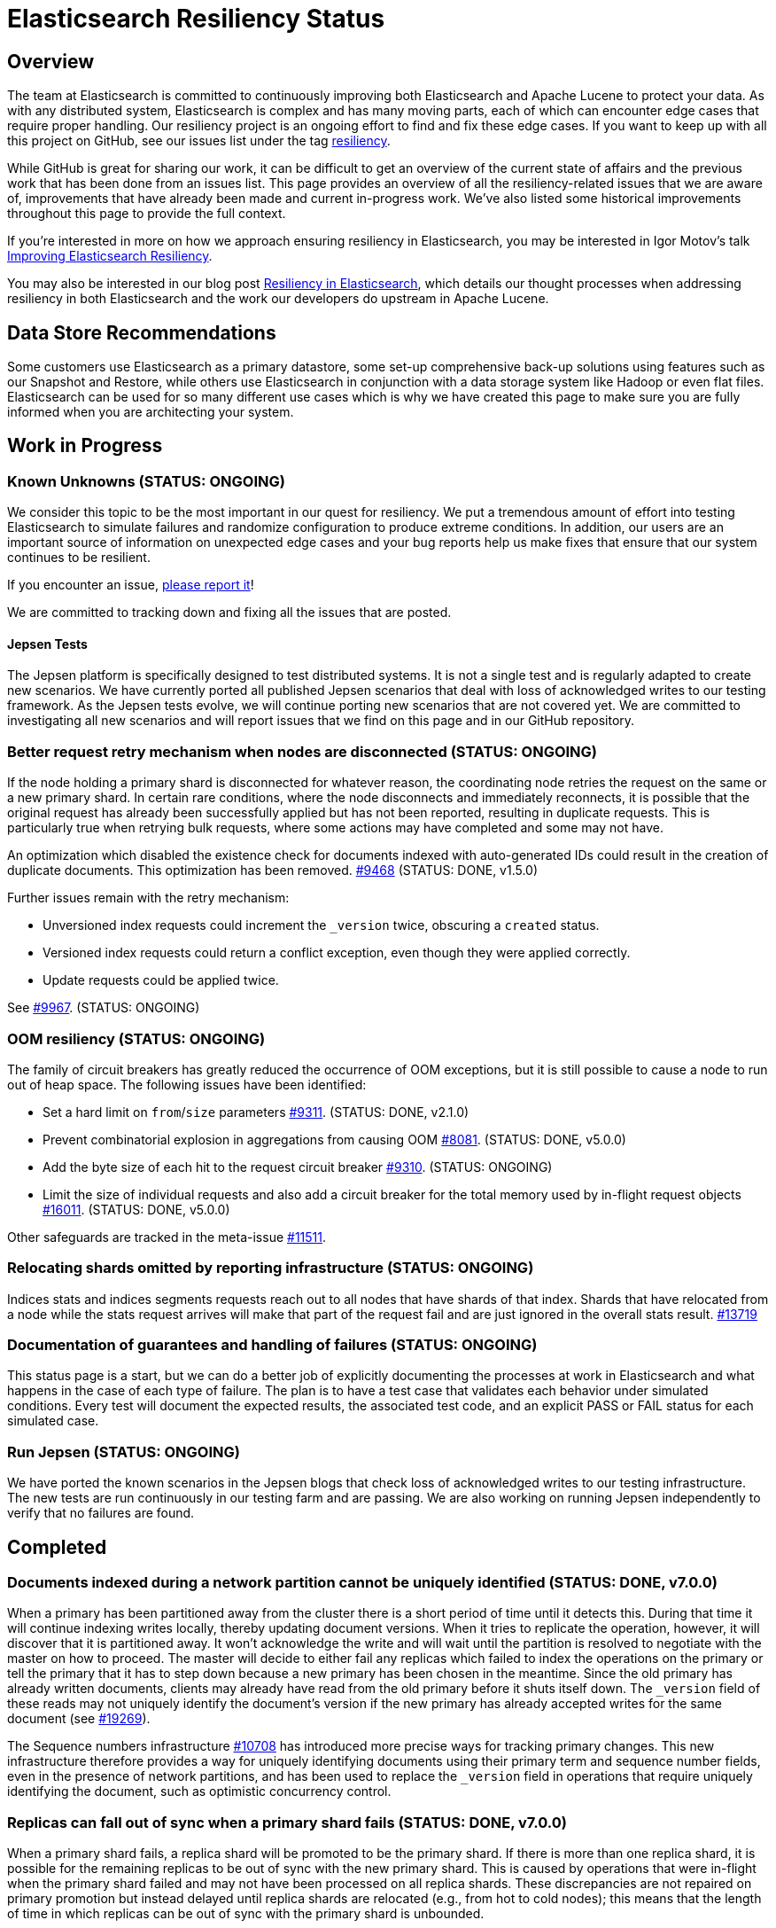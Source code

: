 = Elasticsearch Resiliency Status

:JIRA: https://issues.apache.org/jira/browse/LUCENE-
:GIT:  https://github.com/elastic/elasticsearch/issues/

== Overview

The team at Elasticsearch is committed to continuously improving both
Elasticsearch and Apache Lucene to protect your data.  As with any distributed
system, Elasticsearch is complex and has many moving parts, each of which can
encounter edge cases that require proper handling.  Our resiliency project is
an ongoing effort to find and fix these edge cases. If you want to keep up
with all this project on GitHub, see our issues list under the tag
https://github.com/elastic/elasticsearch/issues?q=label%3Aresiliency[resiliency].

While GitHub is great for sharing our work, it can be difficult to get an
overview of the current state of affairs and the previous work that has been
done from an issues list. This page provides an overview of all the
resiliency-related issues that we are aware of, improvements that have already
been made and current in-progress work. We’ve also listed some historical
improvements throughout this page to provide the full context.

If you’re interested in more on how we approach ensuring resiliency in
Elasticsearch, you may be interested in Igor Motov’s talk
http://www.elastic.co/videos/improving-elasticsearch-resiliency[Improving Elasticsearch Resiliency].

You may also be interested in our blog post
http://www.elastic.co/blog/resiliency-elasticsearch[Resiliency in Elasticsearch],
which details our thought processes when addressing resiliency in both
Elasticsearch and the work our developers do upstream in Apache Lucene.

== Data Store Recommendations

Some customers use Elasticsearch as a primary datastore, some set-up
comprehensive back-up solutions using features such as our Snapshot and
Restore, while others use Elasticsearch in conjunction with a data storage
system like Hadoop or even flat files. Elasticsearch can be used for so many
different use cases which is why we have created this page to make sure you
are fully informed when you are architecting your system.

== Work in Progress

[float]
=== Known Unknowns (STATUS: ONGOING)

We consider this topic to be the most important in our quest for
resiliency. We put a tremendous amount of effort into testing
Elasticsearch to simulate failures and randomize configuration to
produce extreme conditions. In addition, our users are an important
source of information on unexpected edge cases and your bug reports
help us make fixes that ensure that our system continues to be
resilient.

If you encounter an issue, https://github.com/elastic/elasticsearch/issues[please report it]!

We are committed to tracking down and fixing all the issues that are posted.

[float]
==== Jepsen Tests

The Jepsen platform is specifically designed to test distributed systems. It is not a single test and is regularly adapted
to create new scenarios. We have currently ported all published Jepsen scenarios that deal with loss of acknowledged writes to our testing
framework. As the Jepsen tests evolve, we will continue porting new scenarios that are not covered yet. We are committed to investigating
all new scenarios and will report issues that we find on this page and in our GitHub repository.

[float]
=== Better request retry mechanism when nodes are disconnected (STATUS: ONGOING)

If the node holding a primary shard is disconnected for whatever reason, the
coordinating node retries the request on the same or a new primary shard.  In
certain rare conditions, where the node disconnects and immediately
reconnects, it is possible that the original request has already been
successfully applied but has not been reported, resulting in duplicate
requests. This is particularly true when retrying bulk requests, where some
actions may  have completed and some may not have.

An optimization which disabled the existence check for documents indexed with
auto-generated IDs could result in the creation of duplicate documents. This
optimization has been removed. {GIT}9468[#9468] (STATUS: DONE, v1.5.0)

Further issues remain with the retry mechanism:

* Unversioned index requests could increment the `_version` twice,
  obscuring a `created` status.
* Versioned index requests could return a conflict exception, even
  though they were applied correctly.
* Update requests could be applied twice.

See {GIT}9967[#9967]. (STATUS: ONGOING)

[float]
=== OOM resiliency (STATUS: ONGOING)

The family of circuit breakers has greatly reduced the occurrence of OOM
exceptions, but it is still possible to cause a node to run out of heap
space.  The following issues have been identified:

* Set a hard limit on `from`/`size` parameters {GIT}9311[#9311]. (STATUS: DONE, v2.1.0)
* Prevent combinatorial explosion in aggregations from causing OOM {GIT}8081[#8081]. (STATUS: DONE, v5.0.0)
* Add the byte size of each hit to the request circuit breaker {GIT}9310[#9310]. (STATUS: ONGOING)
* Limit the size of individual requests and also add a circuit breaker for the total memory used by in-flight request objects {GIT}16011[#16011]. (STATUS: DONE, v5.0.0)

Other safeguards are tracked in the meta-issue {GIT}11511[#11511].

[float]
=== Relocating shards omitted by reporting infrastructure (STATUS: ONGOING)

Indices stats and indices segments requests reach out to all nodes that have shards of that index. Shards that have relocated from a node
while the stats request arrives will make that part of the request fail and are just ignored in the overall stats result. {GIT}13719[#13719]

[float]
=== Documentation of guarantees and handling of failures (STATUS: ONGOING)

This status page is a start, but we can do a better job of explicitly documenting the processes at work in Elasticsearch and what happens
in the case of each type of failure. The plan is to have a test case that validates each behavior under simulated conditions. Every test
 will document the expected results, the associated test code, and an explicit PASS or FAIL status for each simulated case.

[float]
=== Run Jepsen (STATUS: ONGOING)

We have ported the known scenarios in the Jepsen blogs that check loss of acknowledged writes to our testing infrastructure.
The new tests are run continuously in our testing farm and are passing. We are also working on running Jepsen independently to verify
that no failures are found.

== Completed

[float]
=== Documents indexed during a network partition cannot be uniquely identified (STATUS: DONE, v7.0.0)

When a primary has been partitioned away from the cluster there is a short
period of time until it detects this. During that time it will continue
indexing writes locally, thereby updating document versions. When it tries
to replicate the operation, however, it will discover that it is partitioned
away. It won't acknowledge the write and will wait until the partition is
resolved to negotiate with the master on how to proceed. The master will
decide to either fail any replicas which failed to index the operations on
the primary or tell the primary that it has to step down because a new primary
has been chosen in the meantime. Since the old primary has already written
documents, clients may already have read from the old primary before it shuts
itself down. The `_version` field of these reads may not uniquely identify the
document's version if the new primary has already accepted writes for the same
document (see {GIT}19269[#19269]).

The Sequence numbers infrastructure {GIT}10708[#10708] has introduced more
precise ways for tracking primary changes. This new infrastructure therefore
provides a way for uniquely identifying documents using their primary term
and sequence number fields, even in the presence of network partitions, and
has been used to replace the `_version` field in operations that require
uniquely identifying the document, such as optimistic concurrency control.

[float]
=== Replicas can fall out of sync when a primary shard fails (STATUS: DONE, v7.0.0)

When a primary shard fails, a replica shard will be promoted to be the primary
shard. If there is more than one replica shard, it is possible for the
remaining replicas to be out of sync with the new primary shard. This is caused
by operations that were in-flight when the primary shard failed and may not
have been processed on all replica shards. These discrepancies are not
repaired on primary promotion but instead delayed until replica shards are
relocated (e.g., from hot to cold nodes); this means that the length of time
in which replicas can be out of sync with the primary shard is unbounded.

Sequence numbers {GIT}10708[#10708] provide a mechanism for identifying
the discrepancies between shard copies at the document level, which allows
to efficiently sync up the remaining replicas with the newly-promoted primary
shard.

[float]
=== Repeated network partitions can cause cluster state updates to be lost (STATUS: DONE, v7.0.0)

During a networking partition, cluster state updates (like mapping changes or
shard assignments) are committed if a majority of the master-eligible nodes
received the update correctly. This means that the current master has access to
enough nodes in the cluster to continue to operate correctly. When the network
partition heals, the isolated nodes catch up with the current state and receive
the previously missed changes. However, if a second partition happens while the
cluster is still recovering from the previous one *and* the old master falls on
the minority side, it may be that a new master is elected which has not yet
catch up. If that happens, cluster state updates can be lost.

This problem is mostly fixed by {GIT}20384[#20384] (v5.0.0), which takes
committed cluster state updates into account during master election. This
considerably reduces the chance of this rare problem occurring but does not
fully mitigate it. If the second partition happens concurrently with a cluster
state update and blocks the cluster state commit message from reaching a
majority of nodes, it may be that the in flight update will be lost. If the
now-isolated master can still acknowledge the cluster state update to the client
this will amount to the loss of an acknowledged change.

Fixing this last scenario was one of the goals of {GIT}32006[#32006] and its
sub-issues. See particularly {GIT}32171[#32171] and
https://github.com/elastic/elasticsearch-formal-models/blob/master/ZenWithTerms/tla/ZenWithTerms.tla[the
TLA+ formal model] used to verify these changes.

[float]
=== Divergence between primary and replica shard copies when documents deleted (STATUS: DONE, V6.3.0)

Certain combinations of delays in performing activities related to the deletion
of a document could result in the operations on that document being interpreted
differently on different shard copies. This could lead to a divergence in the
number of documents held in each copy.

Deleting an unacknowledged document that was concurrently being inserted using
an auto-generated ID was erroneously sensitive to the order in which those
operations were processed on each shard copy. Thanks to the introduction of
sequence numbers ({GIT}10708[#10708]) it is now possible to detect these
out-of-order operations, and this issue was fixed in {GIT}28787[#28787].

Re-creating a document a specific interval after it was deleted could result in
that document's tombstone having being cleaned up on some, but not all, copies
when processing the indexing operation that re-creates it. This resulted in
varying behaviour across the shard copies. The problematic interval was set by
the `index.gc_deletes` setting, which is 60 seconds by default. Again, sequence
numbers ({GIT}10708[#10708]) gives us the machinery to detect these conflicting
activities, and this issue was fixed in {GIT}28790[#28790].

Under certain rare circumstances a replica might erroneously interpret a stale
tombstone for a document as fresh, resulting in a concurrent indexing operation
for that same document behaving differently on this replica than on the
primary. This is fixed in {GIT}29619[#29619]. Triggering this issue required
the following activities all to occur in a short time window, in a specific
order on the primary and a different specific order on the replica:

* a document is deleted twice
* another document is indexed with the same ID as this first document
* another document is indexed with a completely different, auto-generated, ID
* two refreshes

We found the first two of these issues by empirical testing, and then we built
https://github.com/elastic/elasticsearch-formal-models/blob/master/ReplicaEngine/tla/ReplicaEngine.tla[a
formal model of the replica's behaviour] using TLA+. Running the TLC model
checker on this model found all three issues. We then applied the proposed
fixes to the model and validated that the fixed design behaved as expected.

[float]
=== Port Jepsen tests dealing with loss of acknowledged writes to our testing framework (STATUS: DONE, V5.0.0)

We have increased our test coverage to include scenarios tested by Jepsen that demonstrate loss of acknowledged writes, as described in
the Elasticsearch related blogs. We make heavy use of randomization to expand on the scenarios that can be tested and to introduce
new error conditions.
You can follow the work on the master branch of the
https://github.com/elastic/elasticsearch/blob/master/core/src/test/java/org/elasticsearch/discovery/DiscoveryWithServiceDisruptionsIT.java[`DiscoveryWithServiceDisruptionsIT` class],
where the `testAckedIndexing` test was specifically added to check that we don't lose acknowledged writes in various failure scenarios.


[float]
=== Loss of documents during network partition (STATUS: DONE, v5.0.0)

If a network partition separates a node from the master, there is some window of time before the node detects it. The length of the window is dependent on the type of the partition. This window is extremely small if a socket is broken. More adversarial partitions, for example, silently dropping requests without breaking the socket can take longer (up to 3x30s using current defaults).

If the node hosts a primary shard at the moment of partition, and ends up being isolated from the cluster (which could have resulted in {GIT}2488[split-brain] before), some documents that are being indexed into the primary may be lost if they fail to reach one of the allocated replicas (due to the partition) and that replica is later promoted to primary by the master ({GIT}7572[#7572]).
To prevent this situation, the primary needs to wait for the master to acknowledge replica shard failures before acknowledging the write to the client. {GIT}14252[#14252]

[float]
=== Safe primary relocations (STATUS: DONE, v5.0.0)

When primary relocation completes, a cluster state is propagated that deactivates the old primary and marks the new primary as active. As
cluster state changes are not applied synchronously on all nodes, there can be a time interval where the relocation target has processed the
cluster state and believes to be the active primary and the relocation source has not yet processed the cluster state update and still
believes itself to be the active primary. This means that an index request that gets routed to the new primary does not get replicated to
the old primary (as it has been deactivated from point of view of the new primary). If a subsequent read request gets routed to the old
primary, it cannot see the indexed document. {GIT}15900[#15900]

In the reverse situation where a cluster state update that completes primary relocation is first applied on the relocation source and then
on the relocation target, each of the nodes believes the other to be the active primary. This leads to the issue of indexing requests
chasing the primary being quickly sent back and forth between the nodes, potentially making them both go OOM. {GIT}12573[#12573]

[float]
=== Do not allow stale shards to automatically be promoted to primary (STATUS: DONE, v5.0.0)

In some scenarios, after the loss of all valid copies, a stale replica shard can be automatically assigned as a primary, preferring old data
to no data at all ({GIT}14671[#14671]). This can lead to a loss of acknowledged writes if the valid copies are not lost but are rather
temporarily unavailable. Allocation IDs ({GIT}14739[#14739]) solve this issue by tracking non-stale shard copies in the cluster and using
this tracking information to allocate primary shards. When all shard copies are lost or only stale ones available, Elasticsearch will wait
for one of the good shard copies to reappear. In case where all good copies are lost, a manual override command can be used to allocate a
stale shard copy.

[float]
=== Make index creation resilient to index closing and full cluster crashes (STATUS: DONE, v5.0.0)

Recovering an index requires a quorum (with an exception for 2) of shard copies to be available to allocate a primary. This means that
a primary cannot be assigned if the cluster dies before enough shards have been allocated ({GIT}9126[#9126]). The same happens if an index
is closed before enough shard copies were started, making it impossible to reopen the index ({GIT}15281[#15281]).
Allocation IDs ({GIT}14739[#14739]) solve this issue by tracking allocated shard copies in the cluster. This makes it possible to safely
recover an index in the presence of a single shard copy. Allocation IDs can also distinguish the situation where an index has been created
but none of the shards have been started. If such an index was inadvertently closed before at least one shard could be started, a fresh
shard will be allocated upon reopening the index.


[float]
=== Use two phase commit for Cluster State publishing (STATUS: DONE, v5.0.0)

A master node in Elasticsearch continuously https://www.elastic.co/guide/en/elasticsearch/reference/current/cluster-fault-detection.html[monitors the cluster nodes]
and removes any node from the cluster that doesn't respond to its pings in a timely
fashion. If the master is left with too few nodes, it will step down and a new master election will start.

When a network partition causes a master node to lose many followers, there is a short window
in time until the node loss is detected and the master steps down. During that window, the
master may erroneously accept and acknowledge cluster state changes. To avoid this, we introduce
a new phase to cluster state publishing where the proposed cluster state is sent to all nodes
but is not yet committed. Only once enough nodes actively acknowledge
the change, it is committed and commit messages are sent to the nodes. See {GIT}13062[#13062].

[float]
=== Wait on incoming joins before electing local node as master (STATUS: DONE, v2.0.0)

During master election each node pings in order to discover other nodes and validate the liveness of existing
nodes. Based on this information the node either discovers an existing master or, if enough nodes are found a new master will be elected. Currently, the node that is
elected as master will update the cluster state to indicate the result of the election. Other nodes will submit
a join request to the newly elected master node. Instead of immediately processing the election result, the elected master
node should wait for the incoming joins from other nodes, thus validating that the result of the election is properly applied. As soon as enough
nodes have sent their joins request (based on the `minimum_master_nodes` settings) the cluster state is updated.
{GIT}12161[#12161]

[float]
=== Mapping changes should be applied synchronously (STATUS: DONE, v2.0.0)

When introducing new fields using dynamic mapping, it is possible that the same
field can be added to different shards with different data types.  Each shard
will operate with its local data type but, if the shard is relocated, the
data type from the cluster state will be applied to the new shard, which
can result in a corrupt shard.  To prevent this, new fields should not
be added to a shard's mapping until confirmed by the master.
{GIT}8688[#8688] (STATUS: DONE)

[float]
=== Add per-segment and per-commit ID to help replication (STATUS: DONE, v2.0.0)

{JIRA}5895[LUCENE-5895] adds a unique ID for each segment and each commit point. File-based replication (as performed by snapshot/restore) can use this ID to know whether the segment/commit on the source and destination machines are the same.  Fixed in Lucene 5.0.

[float]
=== Write index metadata on data nodes where shards allocated (STATUS: DONE, v2.0.0)

Today, index metadata is written only on nodes that are master-eligible, not on
data-only nodes.  This is not a problem when running with multiple master nodes,
as recommended, as the loss of all but one master node is still recoverable.
However, users running with a single master node are at risk of losing
their index metadata if the master fails.  Instead, this metadata should
also be written on any node where a shard is allocated. {GIT}8823[#8823], {GIT}9952[#9952]

[float]
=== Better file distribution with multiple data paths (STATUS: DONE, v2.0.0)

Today, a node configured with multiple data paths distributes writes across
all paths by writing one file to each path in turn.  This can mean that the
failure of a single disk corrupts many shards at once.  Instead, by allocating
an entire shard to a single data path, the extent of the damage can be limited
to just the shards on that disk. {GIT}9498[#9498]

[float]
=== Lucene checksums phase 3 (STATUS: DONE, v2.0.0)

Almost all files in Elasticsearch now have checksums which are validated before use.  A few changes remain:

* {GIT}7586[#7586] adds checksums for cluster and index state files. (STATUS: DONE, Fixed in v1.5.0)
* {GIT}9183[#9183] supports validating the checksums on all files when starting a node. (STATUS: DONE, Fixed in v2.0.0)
* {JIRA}5894[LUCENE-5894] lays the groundwork for extending more efficient checksum validation to all files during optimized bulk merges. (STATUS: DONE, Fixed in v2.0.0)
* {GIT}8403[#8403] to add validation of checksums on Lucene `segments_N` files. (STATUS: DONE, v2.0.0)

[float]
=== Report shard-level statuses on write operations (STATUS: DONE, v2.0.0)

Make write calls return the number of total/successful/missing shards in the same way that we do in search, which ensures transparency in the consistency of write operations. {GIT}7994[#7994]. (STATUS: DONE, v2.0.0)

[float]
=== Take filter cache key size into account (STATUS: DONE, v2.0.0)

Commonly used filters are cached in Elasticsearch. That cache is limited in size
(10% of node's memory by default) and is being evicted based on a least recently
used policy. The amount of memory used by the cache depends on two primary
components - the values it stores and the keys associated with them. Calculating
the memory footprint of the values is easy enough but the keys accounting is
trickier to achieve as they are, by default, raw Lucene objects. This is largely
not a problem as the keys are dominated by the values. However, recent
optimizations in Lucene have changed the balance causing the filter cache to
grow beyond it's size.

As a temporary solution, we introduced a minimum weight of 1k for each cache entry.
This puts an effective limit on the number of entries in the cache. See {GIT}8304[#8304] (STATUS: DONE, fixed in v1.4.0)

The issue has been completely solved by the move to Lucene's query cache. See {GIT}10897[#10897]

[float]
=== Ensure shard state ID is incremental (STATUS: DONE, v1.5.1)

It is possible in very extreme cases during a complicated full cluster restart,
that the current shard state ID can be reset or even go backwards.
Elasticsearch now ensures that the state ID always moves
forwards, and throws an exception when a legacy ID is higher than the
current ID.  See {GIT}10316[#10316] (STATUS: DONE, v1.5.1)

[float]
=== Verification of index UUIDs (STATUS: DONE, v1.5.0)

When deleting and recreating indices rapidly, it is possible that cluster state
updates can arrive out of sync and old states can be merged incorrectly.  Instead,
Elasticsearch now checks the index UUID to ensure that cluster state updates
refer to the same index version that is present on the local node.
See {GIT}9541[#9541] and {GIT}10200[#10200] (STATUS: DONE, Fixed in v1.5.0)

[float]
=== Disable recovery from known buggy versions (STATUS: DONE, v1.5.0)

Corruptions have been known to occur when doing a rolling restart from older, buggy versions.
Now, shards from versions before v1.4.0 are copied over in full and recovery from versions
before v1.3.2 are disabled entirely. See {GIT}9925[#9925] (STATUS: DONE, Fixed in v1.5.0)


[float]
=== Upgrade 3.x segments metadata on engine startup (STATUS: DONE, v1.5.0)

Upgrading the metadata of old 3.x segments on node upgrade can be error prone
and can result in corruption when merges are being run concurrently. Instead,
Elasticsearch will now upgrade the metadata of 3.x segments before the engine
starts.  See {GIT}9899[#9899] (STATUS; DONE, fixed in v1.5.0)

[float]
=== Prevent setting minimum_master_nodes to more than the current node count (STATUS: DONE, v1.5.0)

Setting `zen.discovery.minimum_master_nodes` to a value higher than the current node count
effectively leaves the cluster without a master and unable to process requests.  The only
way to fix this is to add more master-eligible nodes.  {GIT}8321[#8321] adds a mechanism
to validate settings before applying them, and {GIT}9051[#9051] extends this validation
support to settings applied during a cluster restore. (STATUS: DONE, Fixed in v1.5.0)

[float]
=== Simplify and harden shard recovery and allocation (STATUS: DONE, v1.5.0)

Randomized testing combined with chaotic failures has revealed corner cases
where the recovery and allocation of shards in a concurrent manner can result
in shard corruption.  There is an ongoing effort to reduce the complexity of
these operations in order to make them more deterministic.  These include:

* Introduce shard level locks to prevent concurrent shard modifications {GIT}8436[#8436]. (STATUS: DONE, Fixed in v1.5.0)
* Delete shard contents under a lock {GIT}9083[#9083]. (STATUS: DONE, Fixed in v1.5.0)
* Delete shard under a lock {GIT}8579[#8579]. (STATUS: DONE, Fixed in v1.5.0)
* Refactor RecoveryTarget state management {GIT}8092[#8092]. (STATUS: DONE, Fixed in v1.5.0)
* Cancelling a recovery may leave temporary files behind {GIT}7893[#7893]. (STATUS: DONE, Fixed in v1.5.0)
* Quick cluster state processing can result in both shard copies being deleted {GIT}9503[#9503]. (STATUS: DONE, Fixed in v1.5.0)
* Rapid creation and deletion of an index can cause reuse of old index metadata {GIT}9489[#9489]. (STATUS: DONE, Fixed in v1.5.0)
* Flush immediately after the last concurrent recovery finishes to clear out the translog before a new recovery starts {GIT}9439[#9439]. (STATUS: DONE, Fixed in v1.5.0)

[float]
=== Prevent use of known-bad Java versions (STATUS: DONE, v1.5.0)

Certain versions of the JVM are known to have bugs which can cause index corruption.  {GIT}7580[#7580] prevents Elasticsearch startup if known bad versions are in use.

[float]
=== Make recovery be more resilient to partial network partitions (STATUS: DONE, v1.5.0)

When a node is experience network issues, the master detects it and removes the node from the cluster. That causes all ongoing recoveries from and to that node to be stopped and a new location is found for the relevant shards. However, in the of case partial network partition, where there are connectivity issues between the source and target nodes of a recovery but not between those nodes and the current master things may go wrong. While the nodes successfully restore the connection, the on going recoveries may have encountered issues. In {GIT}8720[#8720], we added test simulations for these and solved several issues that were flagged by them.

[float]
=== Improving Zen Discovery (STATUS: DONE, v1.4.0.Beta1)

Recovery from failure is a complicated process, especially in an asynchronous distributed system like Elasticsearch. With several processes happening in parallel, it is important to ensure that recovery proceeds swiftly and safely. While fixing the {GIT}2488[split-brain issue] we have been hunting down corner cases that were not handled optimally, adding tests to demonstrate the issues, and working on fixes:

* Faster & better detection of master & node failures, including not trying to reconnect upon disconnect, fail on disconnect error on ping, verify cluster names in pings. Previously, Elasticsearch had to wait a bit for the node to complete the process required to join the cluster. Recent changes guarantee that a node has fully joined the cluster before we start the fault detection process. Therefore we can do an immediate check causing faster detection of errors and validation of cluster state after a minimum master node breach. {GIT}6706[#6706], {GIT}7399[#7399] (STATUS: DONE, v1.4.0.Beta1)
* Broaden Unicast pinging when master fails: When a node loses it’s current master it will start pinging to find a new one. Previously, when using unicast based pinging, the node would ping a set of predefined nodes asking them whether the master had really disappeared or whether there was a network hiccup. Now, we ping all nodes in the cluster to increase coverage. In the case that all unicast hosts are disconnected from the current master during a network failure, this improvement is essential to allow the cluster to reform once the partition is healed. {GIT}7336[#7336] (STATUS: DONE, v1.4.0.Beta1)
* After joining a cluster, validate that the join was successful and that the master has been set in the local cluster state. {GIT}6969[#6969]. (STATUS: DONE, v1.4.0.Beta1)
* Write additional tests that use the test infrastructure to verify proper behavior during network disconnections and garbage collections. {GIT}7082[#7082] (STATUS: DONE, v1.4.0.Beta1)

[float]
=== Lucene checksums phase 2 (STATUS:DONE, v1.4.0.Beta1)

When Lucene opens a segment for reading, it validates the checksum on the smaller segment files -- those which it reads entirely into memory -- but not the large files like term frequencies and positions, as this would be very expensive. During merges, term vectors and stored fields are validated, as long the segments being merged come from the same version of Lucene. Checksumming for term vectors and stored fields is important because merging consists of performing optimized byte copies. Term frequencies, term positions, payloads, doc values, and norms are currently not checked during merges, although Lucene provides the option to do so.  These files are less prone to silent corruption as they are actively decoded during merge, and so are more likely to throw exceptions if there is any corruption.

The following changes have been made:

* {GIT}7360[#7360] validates checksums on all segment files during merges. (STATUS: DONE, fixed in v1.4.0.Beta1)
* {JIRA}5842[LUCENE-5842] validates the structure of the checksum footer of the postings lists, doc values, stored fields and term vectors when opening a new segment, to ensure that these files have not been truncated. (STATUS: DONE, Fixed in Lucene 4.10 and v1.4.0.Beta1)
* {GIT}8407[#8407] validates Lucene checksums for legacy files. (STATUS: DONE; Fixed in v1.3.6)

[float]
=== Don't allow unsupported codecs (STATUS: DONE, v1.4.0.Beta1)

Lucene 4 added a number of alternative codecs for experimentation purposes, and Elasticsearch exposed the ability to change codecs.  Since then, Lucene has settled on the best choice of codec and provides backwards compatibility only for the default codec.  {GIT}7566[#7566] removes the ability to set alternate codecs.

[float]
=== Use checksums to identify entire segments (STATUS: DONE, v1.4.0.Beta1)

A hash collision makes it possible for two different files to have the same length and the same checksum. Instead, a segment's identity should rely on checksums from all of the files in a single segment, which greatly reduces the chance of a collision. This change has been merged ({GIT}7351[#7351]).

[float]
=== Fix ''Split Brain can occur even with minimum_master_nodes'' (STATUS: DONE, v1.4.0.Beta1)

Even when minimum master nodes is set, split brain can still occur under certain conditions, e.g. disconnection between master eligible nodes, which can lead to data loss. The scenario is described in detail in {GIT}2488[issue 2488]:

* Introduce a new testing infrastructure to simulate different types of node disconnections, including loss of network connection, lost messages, message delays, etc. See {GIT}5631[MockTransportService] support and {GIT}6505[service disruption] for more details. (STATUS: DONE, v1.4.0.Beta1).
* Added tests that simulated the bug described in issue 2488. You can take a look at the https://github.com/elastic/elasticsearch/commit/7bf3ffe73c44f1208d1f7a78b0629eb48836e726[original commit] of a reproduction on master. (STATUS: DONE, v1.2.0)
* The bug described in {GIT}2488[issue 2488] is caused by an issue in our zen discovery gossip protocol. This specific issue has been fixed, and work has been done to make the algorithm more resilient. (STATUS: DONE, v1.4.0.Beta1)

[float]
=== Translog Entry Checksum (STATUS: DONE, v1.4.0.Beta1)

Each translog entry in Elasticsearch should have its own checksum, and potentially additional information, so that we can properly detect corrupted translog entries and act accordingly. You can find more detail in issue {GIT}6554[#6554].

To start, we will begin by adding checksums to the translog to detect corrupt entries. Once this work has been completed, we will add translog entry markers so that corrupt entries can be skipped in the translog if/when desired.

[float]
=== Request-Level Memory Circuit Breaker (STATUS: DONE, v1.4.0.Beta1)

We are in the process of introducing multiple circuit breakers in Elasticsearch, which can “borrow” space from each other in the event that one runs out of memory. This architecture will allow limits for certain parts of memory, but still allow flexibility in the event that another reserve like field data is not being used. This change includes adding a breaker for the BigArrays internal object used for some aggregations. See issue {GIT}6739[#6739] for more details.

[float]
=== Doc Values (STATUS: DONE, v1.4.0.Beta1)

Fielddata is one of the largest consumers of heap memory, and thus one of the primary reasons for running out of memory and causing node instability. Elasticsearch has had the “doc values” option for a while, which allows you to build these structures at index time so that they live on disk instead of in memory. Up until recently, doc values were significantly slower than in-memory fielddata.

By benchmarking and profiling both Lucene and Elasticsearch, we identified the bottlenecks and have made a series of improvements to improve the performance of doc values. They are now almost as fast as the in-memory option.

See {GIT}6967[#6967], {GIT}6908[#6908], {GIT}4548[#4548], {GIT}3829[#3829], {GIT}4518[#4518], {GIT}5669[#5669], {JIRA}5748[LUCENE-5748], {JIRA}5703[LUCENE-5703], {JIRA}5750[LUCENE-5750], {JIRA}5721[LUCENE-5721], {JIRA}5799[LUCENE-5799].

[float]
=== Index corruption when upgrading Lucene 3.x indices (STATUS: DONE, v1.4.0.Beta1)

Upgrading indices create with Lucene 3.x (Elasticsearch v0.20 and before) to Lucene 4.7 - 4.9 (Elasticsearch v1.1.0 to v1.3.x), could result in index corruption. {JIRA}5907[LUCENE-5907] fixes this issue in Lucene 4.10.

[float]
=== Improve error handling when deleting files (STATUS: DONE, v1.4.0.Beta1)

Lucene uses reference counting to prevent files that are still in use from being deleted.  Lucene testing discovered a bug ({JIRA}5919[LUCENE-5919]) when decrementing the ref count on a batch of files. If deleting some of the files resulted in an exception (e.g. due to interference from a virus scanner), the files that had their ref counts decremented successfully could later have their ref counts deleted again, incorrectly, resulting in files being physically deleted before their time. This is fixed in Lucene 4.10.

[float]
=== Using Lucene Checksums to verify shards during snapshot/restore (STATUS:DONE, v1.3.3)

The snapshot process should verify checksums for each file that is being snapshotted to make sure that created snapshot doesn’t contain corrupted files. If a corrupted file is detected, the snapshot should fail with an error. In order to implement this feature we need to have correct and verifiable checksums stored with segment files, which is only possible for files that were written by the officially supported append-only codecs. See {GIT}7159[#7159].

[float]
=== Rare compression corruption during shard recovery (STATUS: DONE, v1.3.2)

During recovery, the primary shard is copied over the network to become a new replica shard. In rare cases, it was possible for a hash collision to trigger a bug in the compression library that is used to produce corruption in the replica shard. This bug was exposed by the change to validate checksums during recovery. We tracked down the bug in the in compression library and submitted a patch, which was accepted and merged by the upstream project. See {GIT}7210[#7210].

[float]
=== Safer recovery of replica shards (STATUS: DONE, v1.3.0)

If a primary shard fails or is closed while a replica is using it for recovery, we need to ensure that the replica is properly failed as well, and allow recovery to start from the new primary. Also check that an active copy of a shard is available on another node before physically removing an inactive shard from disk. {GIT}6825[#6825], {GIT}6645[#6645], {GIT}6995[#6995].

[float]
=== Using Lucene Checksums to verify shards during recovery (STATUS: DONE, v1.3.0)

Elasticsearch can use Lucene checksums to validate files while {GIT}6776[recovering a replica shard from a primary].

This issue exposed a bug in Elasticsearch’s handling of primary shard failure when having more than 2 replicas, causing the second replica to not be properly unassigned if it is in the middle of recovery. It was fixed with the merge of issue {GIT}6808[#6808].

In order to verify the checksumming mechanism, we added functionality to our testing infrastructure that can corrupt an arbitrary index file and at any point, such as while it’s traveling over the wire or residing on disk. The tests utilizing this feature expect full or partial recovery from the failure while neither losing data nor spreading the corruption.

[float]
=== Detect File Corruption (STATUS: DONE, v1.3.0)

When a corrupted index can be detected during merging or refresh, Elasticsearch will fail the shard if a checksum failure is detected. You can read the full details in pull request {GIT}6776[#6776].

[float]
=== Network disconnect events could be lost, causing a zombie node to stay in the cluster state (STATUS: DONE, v1.3.0)

Previously, there was a very short window in which we could lose a node disconnect event. To prevent this from occurring, we added extra handling of connection errors to our nodes & master fault detection pinging to make sure the node disconnect event is detected. See issue {GIT}6686[#6686].

[float]
=== Other fixes to Lucene to address resiliency (STATUS: DONE, v1.3.0)

* NativeLock is released if Lock is closed after failing on obtain {JIRA}5738[LUCENE-5738].
* NRT Reader close can wipe an index it doesn’t own. {JIRA}5574[LUCENE-5574]
* FSDirectory’s fsync() is lenient, now throws exceptions when errors occur {JIRA}5570[LUCENE-5570]
* fsync() directory when committing {JIRA}5588[LUCENE-5588]

[float]
=== Backwards Compatibility Testings (STATUS: DONE, v1.3.0)

Since founding Elasticsearch Inc, we grew our test base from ~1k tests to about 4k in just about over a year. We invested massively into our testing infrastructure, running our tests continuously on different operating systems, bare metal hardware and cloud environments, all while randomizing JVMs and their settings.

Yet, backwards compatibility testing was a very manual thing until we released a pretty {GIT}6393[insane bug] with Elasticsearch 1.2. We tried to fix places where the absolute value of a number was negative (a documented behavior of Math.abs(int) in Java) and missed that the fix for this also changed the result of our routing function. No matter how much randomization we applied to the tests, we didn’t catch this particular failure. We always had backwards compatibility tests on our list of things to do, but didn’t have them in place back then.

We recently tweaked our testing infrastructure to be able to run tests against a hybrid cluster composed of a released version of Elasticsearch and our current stable branch. This test pattern allowed us to mimic typical upgrade scenarios like rolling upgrades, index backwards compatibility and recovering from old to new nodes.

Now, even the simplest test that relies on routing fails against 1.2.0, which is exactly we were aiming for. The test would not have caught the aforementioned {GIT}6393[routing bug] before releasing 1.2.0, but it immediately saved us from {GIT}6660[another problem] in the stable branch.

The work on our testing infrastructure is more than just issue prevention, it allows us to develop and test upgrade paths, introduce new features and evolve indexing over time. It isn’t enough to introduce more resilient implementations, we also have to ensure that users take advantage of them when they upgrade.

You can read more about backwards compatibility tests in issue {GIT}6497[#6497].

[float]
=== Full Translog Writes on all Platforms (STATUS: DONE, v1.2.2 and v1.3.0)

We have recently received bug reports of transaction log corruption that can occur when indexing very large documents (in the area of 300 KB). Although some Linux users reported this behavior, it appears the problem occurs more frequently when running Windows. We traced the source of the problem to the fact that when serializing documents to the transaction log, the Operating System can actually write only part of the document before returning from the write call. We can now detect this situation and make sure that the entire document is properly written. You can read the full details in pull request {GIT}6576[#6576].

[float]
=== Lucene Checksums (STATUS: DONE, v1.2.0)

Before Apache Lucene version 4.8, checksums were not computed on generated index files. The result was that it was difficult to identify when or if a Lucene index got corrupted, whether by hardware failure, JVM bug or for an entirely different reason.

For an idea of the checksum efforts in progress in Apache Lucene, see issues {JIRA}2446[LUCENE-2446], {JIRA}5580[LUCENE-5580] and {JIRA}5602[LUCENE-5602]. The gist is that Lucene 4.8+ now computes full checksums on all index files and it verifies them when opening metadata or other smaller files as well as other files during merges.

[float]
=== Detect errors faster by locally failing a shard upon an indexing error (STATUS: DONE, v1.2.0)

Previously, Elasticsearch notified the master of the shard failure and waited for the master to close the local copy of the shard, thus assigning it to other nodes. This architecture caused delays in failure detection, potentially causing unneeded failures of other incoming requests. In rare cases, such as concurrency racing conditions or certain network partitions configurations, we could lose these failure notifications. We solved this issue by locally failing shards upon indexing errors. See issue {GIT}5847[#5847].

[float]
=== Snapshot/Restore API (STATUS: DONE, v1.0.0)

In Elasticsearch version 1.0, we significantly improved the backup process by introducing the Snapshot/Restore API. While it was always possible to make backups of Elasticsearch, the Snapshot/Restore API made the backup process much easier.

The backup process is incremental, making it very efficient since only files changed since the last backup are copied. Even with this efficiency introduced, each snapshot contains a full picture of the cluster at the moment when backup started. The restore API allows speedy recovery of a full cluster as well as selected indices.

Since that first release in version 1.0, the API has continued to evolve. In version 1.1.0, we added a new snapshot status API that allows users to monitor the snapshot process. In 1.3.0 we added the ability to {GIT}6457[restore indices without their aliases] and in 1.4 we are planning to add the ability to {GIT}6368[restore partial snapshots].

The Snapshot/Restore API supports a number of different repository types for storing backups. Currently, it’s possible to make backups to a shared file system, Amazon S3, HDFS, and Azure storage. We are continuing to work on adding other types of storage systems, as well as improving the robustness of the snapshot/restore process.

[float]
=== Circuit Breaker: Fielddata (STATUS: DONE, v1.0.0)

Currently, the circuit breaker protects against loading too much field data by estimating how much memory the field data will take to load, then aborting the request if the memory requirements are too high. This feature was added in Elasticsearch version 1.0.0.

[float]
=== Use of Paginated Data Structures to Ease Garbage Collection (STATUS: DONE, v1.0.0 & v1.2.0)

Elasticsearch has moved from an object-based cache to a page-based cache recycler as described in issue {GIT}4557[#4557]. This change makes garbage collection easier by limiting fragmentation, since all pages have the same size and are recycled. It also allows managing the size of the cache not based on the number of objects it contains, but on the memory that it uses.

These pages are used for two main purposes: implementing higher level data structures such as hash tables that are used internally by aggregations to e.g. map terms to counts, as well as reusing memory in the translog/transport layer as detailed in issue {GIT}5691[#5691].

[float]
=== Dedicated Master Nodes Resiliency (STATUS: DONE, v1.0.0)

In order to run a more resilient cluster, we recommend running dedicated master nodes to ensure master nodes are not affected by resources consumed by data nodes. We also have made master nodes more resilient to heavy resource usage, mainly associated with large clusters / cluster states.

These changes include:

* Improve the balancing algorithm to execute faster across large clusters / many indices. (See issue {GIT}4458[#4458] and {GIT}4459[#4459])
* Improve cluster state publishing to not create an additional network buffer per node. (More in https://github.com/elastic/elasticsearch/commit/a9e259d438c3cb1d3bef757db2d2a91cf85be609[this commit].)
* Improve master handling of large scale mapping updates from data nodes by batching them into a single cluster event. (See issue {GIT}4373[#4373].)
* Add an ack mechanism where next phase cluster updates are processed only when nodes acknowledged they received the previous cluster state. (See issues {GIT}3736[#3736], {GIT}3786[#3786], {GIT}4114[#4114], {GIT}4169[#4169], {GIT}4228[#4228] and {GIT}4421[#4421], which also include enhancements to the ack mechanism implementation.)

[float]
=== Multi Data Paths May Falsely Report Corrupt Index (STATUS: DONE, v1.0.0)

When using multiple data paths, an index could be falsely reported as corrupted. This has been fixed with pull request {GIT}4674[#4674].

[float]
=== Randomized Testing (STATUS: DONE, v1.0.0)

In order to best validate for resiliency in Elasticsearch, we rewrote the Elasticsearch test infrastructure to introduce the concept of http://berlinbuzzwords.de/sites/berlinbuzzwords.de/files/media/documents/dawidweiss-randomizedtesting-pub.pdf[randomized testing]. Randomized testing allows us to easily enhance the Elasticsearch testing infrastructure with predictably irrational conditions, making the resulting code base more resilient.

Each of our integration tests runs against a cluster with a random number of nodes, and indices have a random number of shards and replicas. Merge settings change for every run, indexing is done in serial or async fashion or even wrapped in a bulk operation and thread pool sizes vary to ensure that we don’t produce a deadlock no matter what happens. The list of places we use this randomization infrastructure is long, and growing every day, and has saved us headaches several times before we shipped a particular feature.

At Elasticsearch, we live the philosophy that we can miss a bug once, but never a second time. We make our tests more evil as you go, introducing randomness in all the areas where we discovered bugs. We figure if our tests don’t fail, we are not trying hard enough! If you are interested in how we have evolved our test infrastructure over time check out https://github.com/elastic/elasticsearch/issues?q=label%3Atest[issues labeled with ``test'' on GitHub].

[float]
=== Lucene Loses Data On File Descriptors Failure (STATUS: DONE, v0.90.0)

When a process runs out of file descriptors, Lucene can causes an index to be completely deleted. This issue was fixed in Lucene ({JIRA}4870[version 4.2.1]) and fixed in an early version of Elasticsearch. See issue {GIT}2812[#2812].
